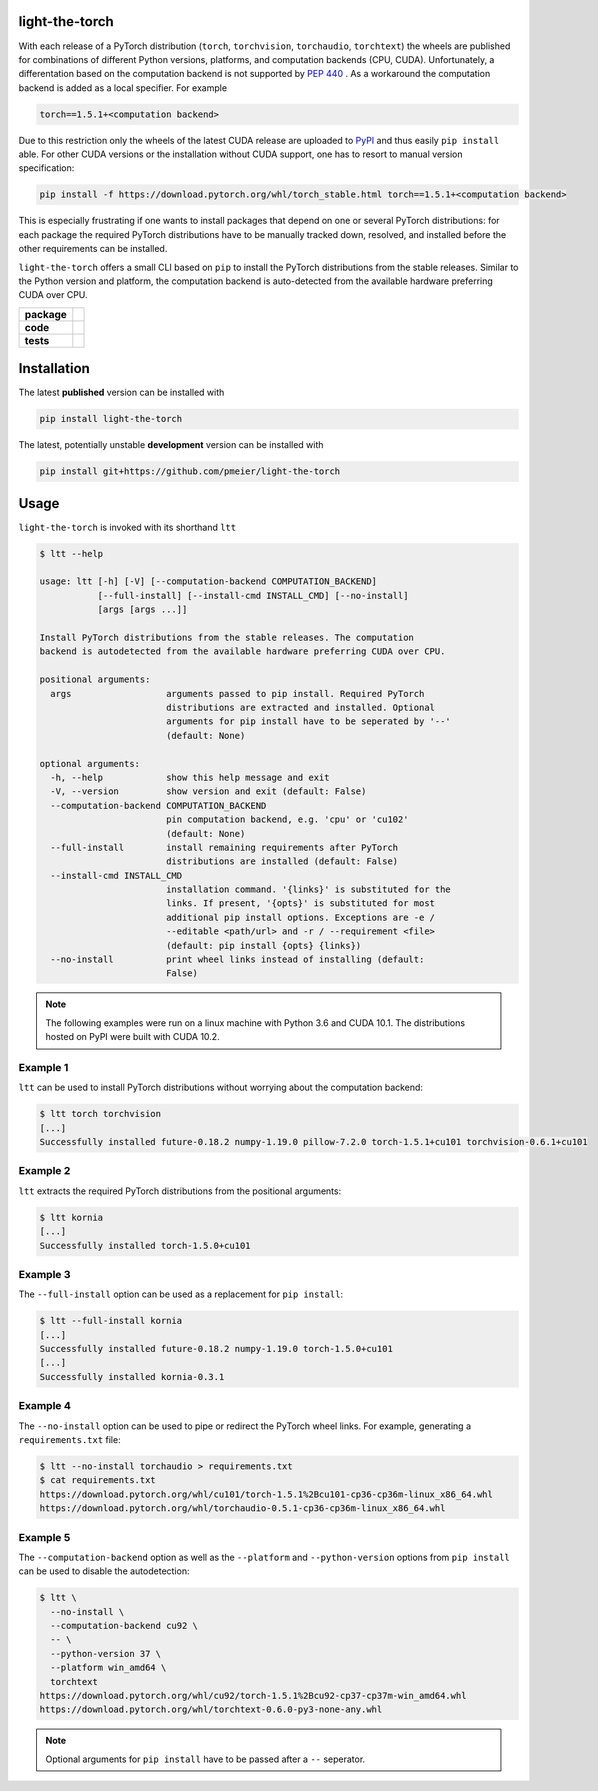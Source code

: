 light-the-torch
===============

With each release of a PyTorch distribution (``torch``, ``torchvision``,
``torchaudio``, ``torchtext``) the wheels are published for combinations of different
Python versions, platforms, and computation backends (CPU, CUDA). Unfortunately, a
differentation based on the computation backend is not supported by
`PEP 440 <https://www.python.org/dev/peps/pep-0440/>`_ . As a workaround the
computation backend is added as a local specifier. For example

.. code-block:: sh

  torch==1.5.1+<computation backend>

Due to this restriction only the wheels of the latest CUDA release are uploaded to
`PyPI <https://pypi.org/search/?q=torch>`_ and thus easily ``pip install`` able. For
other CUDA versions or the installation without CUDA support, one has to resort to
manual version specification:

.. code-block:: sh

  pip install -f https://download.pytorch.org/whl/torch_stable.html torch==1.5.1+<computation backend>

This is especially frustrating if one wants to install packages that depend on one or
several PyTorch distributions: for each package the required PyTorch distributions have
to be manually tracked down, resolved, and installed before the other requirements can
be installed.

``light-the-torch`` offers a small CLI based on ``pip`` to install the PyTorch
distributions from the stable releases. Similar to the Python version and platform, the
computation backend is auto-detected from the available hardware preferring CUDA over
CPU.

.. start-badges

.. list-table::
    :stub-columns: 1

    * - package
      - |license| |status|
    * - code
      - |black| |mypy| |lint|
    * - tests
      - |tests| |coverage|

.. end-badges

Installation
============

The latest **published** version can be installed with

.. code-block:: sh

  pip install light-the-torch


The latest, potentially unstable **development** version can be installed with

.. code-block::

  pip install git+https://github.com/pmeier/light-the-torch

Usage
=====

``light-the-torch`` is invoked with its shorthand ``ltt``

.. code-block:: sh

  $ ltt --help

  usage: ltt [-h] [-V] [--computation-backend COMPUTATION_BACKEND]
             [--full-install] [--install-cmd INSTALL_CMD] [--no-install]
             [args [args ...]]

  Install PyTorch distributions from the stable releases. The computation
  backend is autodetected from the available hardware preferring CUDA over CPU.

  positional arguments:
    args                  arguments passed to pip install. Required PyTorch
                          distributions are extracted and installed. Optional
                          arguments for pip install have to be seperated by '--'
                          (default: None)

  optional arguments:
    -h, --help            show this help message and exit
    -V, --version         show version and exit (default: False)
    --computation-backend COMPUTATION_BACKEND
                          pin computation backend, e.g. 'cpu' or 'cu102'
                          (default: None)
    --full-install        install remaining requirements after PyTorch
                          distributions are installed (default: False)
    --install-cmd INSTALL_CMD
                          installation command. '{links}' is substituted for the
                          links. If present, '{opts}' is substituted for most
                          additional pip install options. Exceptions are -e /
                          --editable <path/url> and -r / --requirement <file>
                          (default: pip install {opts} {links})
    --no-install          print wheel links instead of installing (default:
                          False)

.. note::

  The following examples were run on a linux machine with Python 3.6 and CUDA 10.1. The
  distributions hosted on PyPI were built with CUDA 10.2.

Example 1
---------

``ltt`` can be used to install PyTorch distributions without worrying about the
computation backend:

.. code-block:: sh

  $ ltt torch torchvision
  [...]
  Successfully installed future-0.18.2 numpy-1.19.0 pillow-7.2.0 torch-1.5.1+cu101 torchvision-0.6.1+cu101

Example 2
---------

``ltt`` extracts the required PyTorch distributions from the positional arguments:

.. code-block:: sh

  $ ltt kornia
  [...]
  Successfully installed torch-1.5.0+cu101

Example 3
---------

The ``--full-install`` option can be used as a replacement for ``pip install``:

.. code-block::

  $ ltt --full-install kornia
  [...]
  Successfully installed future-0.18.2 numpy-1.19.0 torch-1.5.0+cu101
  [...]
  Successfully installed kornia-0.3.1

Example 4
---------

The ``--no-install`` option can be used to pipe or redirect the PyTorch wheel links.
For example, generating a ``requirements.txt`` file:

.. code-block:: sh

  $ ltt --no-install torchaudio > requirements.txt
  $ cat requirements.txt
  https://download.pytorch.org/whl/cu101/torch-1.5.1%2Bcu101-cp36-cp36m-linux_x86_64.whl
  https://download.pytorch.org/whl/torchaudio-0.5.1-cp36-cp36m-linux_x86_64.whl

Example 5
---------

The ``--computation-backend`` option as well as the ``--platform`` and
``--python-version`` options from ``pip install`` can be used to disable the
autodetection:

.. code-block::

  $ ltt \
    --no-install \
    --computation-backend cu92 \
    -- \
    --python-version 37 \
    --platform win_amd64 \
    torchtext
  https://download.pytorch.org/whl/cu92/torch-1.5.1%2Bcu92-cp37-cp37m-win_amd64.whl
  https://download.pytorch.org/whl/torchtext-0.6.0-py3-none-any.whl

.. note::

  Optional arguments for ``pip install`` have to be passed after a ``--`` seperator.

.. |license|
  image:: https://img.shields.io/badge/License-BSD%203--Clause-blue.svg
    :target: https://opensource.org/licenses/BSD-3-Clause
    :alt: License

.. |status|
  image:: https://www.repostatus.org/badges/latest/wip.svg
    :alt: Project Status: WIP
    :target: https://www.repostatus.org/#wip

.. |black|
  image:: https://img.shields.io/badge/code%20style-black-000000.svg
    :target: https://github.com/psf/black
    :alt: black
   
.. |mypy|
  image:: http://www.mypy-lang.org/static/mypy_badge.svg
    :target: http://mypy-lang.org/
    :alt: mypy

.. |lint|
  image:: https://github.com/pmeier/light-the-torch/workflows/lint/badge.svg
    :target: https://github.com/pmeier/light-the-torch/actions?query=workflow%3Alint+branch%3Amaster
    :alt: Lint status via GitHub Actions

.. |tests|
  image:: https://github.com/pmeier/light-the-torch/workflows/tests/badge.svg
    :target: https://github.com/pmeier/light-the-torch/actions?query=workflow%3Atests+branch%3Amaster
    :alt: Test status via GitHub Actions

.. |coverage|
  image:: https://codecov.io/gh/pmeier/light-the-torch/branch/master/graph/badge.svg
    :target: https://codecov.io/gh/pmeier/light-the-torch
    :alt: Test coverage via codecov.io
